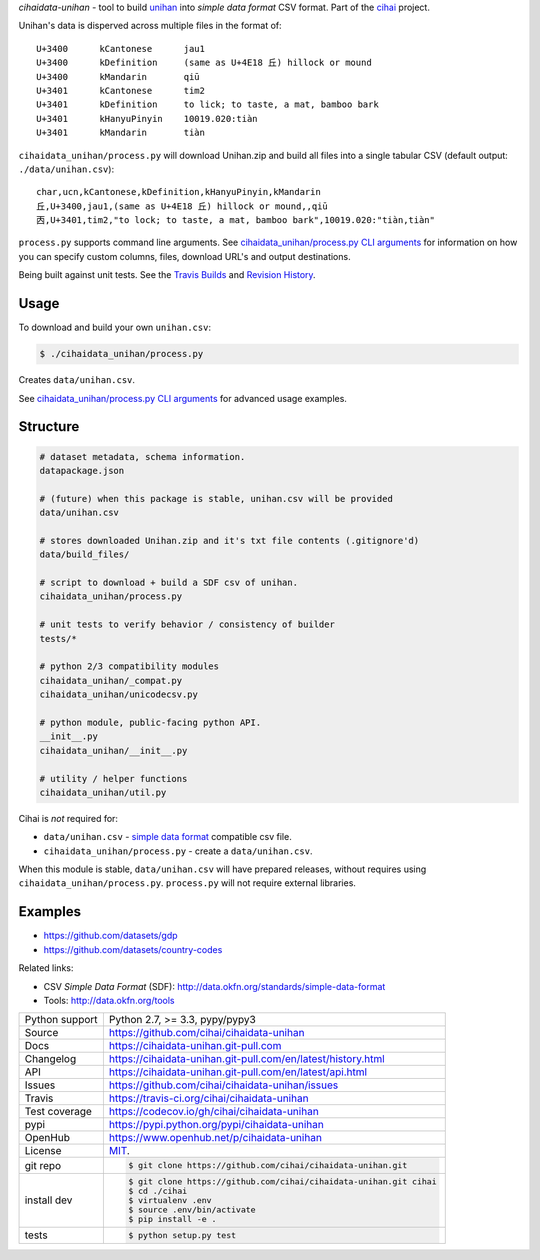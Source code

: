 *cihaidata-unihan* - tool to build `unihan`_ into `simple data format`
CSV format. Part of the `cihai`_ project.

|pypi| |docs| |build-status| |coverage| |license|

Unihan's data is disperved across multiple files in the format of::

    U+3400	kCantonese	jau1
    U+3400	kDefinition	(same as U+4E18 丘) hillock or mound
    U+3400	kMandarin	qiū
    U+3401	kCantonese	tim2
    U+3401	kDefinition	to lick; to taste, a mat, bamboo bark
    U+3401	kHanyuPinyin	10019.020:tiàn
    U+3401	kMandarin	tiàn

``cihaidata_unihan/process.py`` will download Unihan.zip and build all files into a
single tabular CSV (default output: ``./data/unihan.csv``)::

    char,ucn,kCantonese,kDefinition,kHanyuPinyin,kMandarin
    丘,U+3400,jau1,(same as U+4E18 丘) hillock or mound,,qiū
    㐁,U+3401,tim2,"to lock; to taste, a mat, bamboo bark",10019.020:"tiàn,tiàn"

``process.py`` supports command line arguments. See `cihaidata_unihan/process.py CLI
arguments`_ for information on how you can specify custom columns, files,
download URL's and output destinations.

Being built against unit tests. See the `Travis Builds`_ and
`Revision History`_.

.. _cihai: https://cihai.git-pull.com
.. _cihai-handbook: https://github.com/cihai/cihai-handbook
.. _cihai team: https://github.com/cihai?tab=members
.. _cihai-python: https://github.com/cihai/cihai-python
.. _cihaidata-unihan on github: https://github.com/cihai/cihaidata-unihan

Usage
-----

To download and build your own ``unihan.csv``:

.. code-block:: bash

    $ ./cihaidata_unihan/process.py

Creates ``data/unihan.csv``.

See `cihaidata_unihan/process.py CLI arguments`_ for advanced usage examples.

.. _cihaidata_unihan/process.py CLI arguments: http://cihaidata-unihan.readthedocs.org/en/latest/cli.html

Structure
---------

.. code-block:: bash

    # dataset metadata, schema information.
    datapackage.json

    # (future) when this package is stable, unihan.csv will be provided
    data/unihan.csv

    # stores downloaded Unihan.zip and it's txt file contents (.gitignore'd)
    data/build_files/

    # script to download + build a SDF csv of unihan.
    cihaidata_unihan/process.py

    # unit tests to verify behavior / consistency of builder
    tests/*

    # python 2/3 compatibility modules
    cihaidata_unihan/_compat.py
    cihaidata_unihan/unicodecsv.py

    # python module, public-facing python API.
    __init__.py
    cihaidata_unihan/__init__.py

    # utility / helper functions
    cihaidata_unihan/util.py


Cihai is *not* required for:

- ``data/unihan.csv`` - `simple data format`_ compatible csv file.
- ``cihaidata_unihan/process.py`` - create a ``data/unihan.csv``.

When this module is stable, ``data/unihan.csv`` will have prepared
releases, without requires using ``cihaidata_unihan/process.py``. ``process.py``
will not require external libraries.

Examples
--------

- https://github.com/datasets/gdp
- https://github.com/datasets/country-codes

Related links:

- CSV *Simple Data Format* (SDF): http://data.okfn.org/standards/simple-data-format
- Tools: http://data.okfn.org/tools


.. _Travis Builds: https://travis-ci.org/cihai/cihaidata-unihan/builds
.. _Revision History: https://github.com/cihai/cihaidata-unihan/commits/master
.. _cjklib: http://cjklib.org/0.3/
.. _current datasets: http://cihai.readthedocs.org/en/latest/api.html#datasets
.. _permissively licensing your dataset: http://cihai.readthedocs.org/en/latest/information_liberation.html

==============  ==========================================================
Python support  Python 2.7, >= 3.3, pypy/pypy3
Source          https://github.com/cihai/cihaidata-unihan
Docs            https://cihaidata-unihan.git-pull.com
Changelog       https://cihaidata-unihan.git-pull.com/en/latest/history.html
API             https://cihaidata-unihan.git-pull.com/en/latest/api.html
Issues          https://github.com/cihai/cihaidata-unihan/issues
Travis          https://travis-ci.org/cihai/cihaidata-unihan
Test coverage   https://codecov.io/gh/cihai/cihaidata-unihan
pypi            https://pypi.python.org/pypi/cihaidata-unihan
OpenHub         https://www.openhub.net/p/cihaidata-unihan
License         `MIT`_.
git repo        .. code-block:: bash

                    $ git clone https://github.com/cihai/cihaidata-unihan.git
install dev     .. code-block:: bash

                    $ git clone https://github.com/cihai/cihaidata-unihan.git cihai
                    $ cd ./cihai
                    $ virtualenv .env
                    $ source .env/bin/activate
                    $ pip install -e .
tests           .. code-block:: bash

                    $ python setup.py test
==============  ==========================================================

.. _MIT: http://opensource.org/licenses/MIT
.. _Documentation: http://cihai.readthedocs.org/en/latest/
.. _API: http://cihai.readthedocs.org/en/latest/api.html
.. _Unihan: http://www.unicode.org/charts/unihan.html
.. _datapackages: http://dataprotocols.org/data-packages/
.. _datapackage.json format: https://github.com/datasets/gdp/blob/master/datapackage.json
.. _json table schema: http://dataprotocols.org/json-table-schema/
.. _simple data format: http://data.okfn.org/standards/simple-data-format
.. _cihai dataset API: http://cihai.readthedocs.org/en/latest/extending.html
.. _PEP 301\: python package format: http://www.python.org/dev/peps/pep-0301/

.. |pypi| image:: https://img.shields.io/pypi/v/cihaidata-unihan.svg
    :alt: Python Package
    :target: http://badge.fury.io/py/cihaidata-unihan

.. |build-status| image:: https://img.shields.io/travis/cihai/cihaidata-unihan.svg
   :alt: Build Status
   :target: https://travis-ci.org/cihai/cihaidata-unihan

.. |coverage| image:: https://codecov.io/gh/cihai/cihaidata-unihan/branch/master/graph/badge.svg
    :alt: Code Coverage
    :target: https://codecov.io/gh/cihai/cihaidata-unihan

.. |license| image:: https://img.shields.io/github/license/cihai/cihaidata-unihan.svg
    :alt: License 

.. |docs| image:: https://readthedocs.org/projects/cihaidata-unihan/badge/?version=latest
    :alt: Documentation Status
    :scale: 100%
    :target: https://readthedocs.org/projects/cihaidata-unihan/
